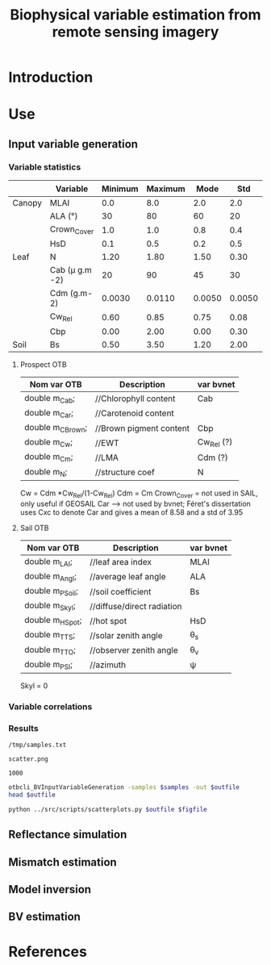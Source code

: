 #+TITLE: Biophysical variable estimation from remote sensing imagery 

* Introduction

* Use
** Input variable generation


*** Variable statistics
|        | Variable         | Minimum | Maximum |   Mode |    Std | Nb_Class | Law   | LAI_Conv |
|--------+------------------+---------+---------+--------+--------+----------+-------+----------|
| Canopy | MLAI             |     0.0 |     8.0 |    2.0 |    2.0 |        6 | gauss |     1000 |
|        | ALA (°)          |      30 |      80 |     60 |     20 |        3 | gauss |       10 |
|        | Crown_Cover      |     1.0 |     1.0 |    0.8 |    0.4 |        1 | uni   |       10 |
|        | HsD              |     0.1 |     0.5 |    0.2 |    0.5 |        1 | gauss |     1000 |
|--------+------------------+---------+---------+--------+--------+----------+-------+----------|
| Leaf   | N                |    1.20 |    1.80 |   1.50 |   0.30 |        3 | gauss |       10 |
|        | Cab (\mu g.m -2) |      20 |      90 |     45 |     30 |        4 | gauss |       10 |
|        | Cdm (g.m-2)      |  0.0030 |  0.0110 | 0.0050 | 0.0050 |        4 | gauss |       10 |
|        | Cw_Rel           |    0.60 |    0.85 |   0.75 |   0.08 |        4 | uni   |       10 |
|        | Cbp              |    0.00 |    2.00 |   0.00 |   0.30 |        3 | gauss |       10 |
|--------+------------------+---------+---------+--------+--------+----------+-------+----------|
| Soil   | Bs               |    0.50 |    3.50 |   1.20 |   2.00 |        4 | gauss |       10 |


**** Prospect OTB
| Nom var OTB      | Description             | var bvnet  |
|------------------+-------------------------+------------|
| double m_Cab;    | //Chlorophyll content   | Cab        |
| double m_Car;    | //Carotenoid content    |            |
| double m_CBrown; | //Brown pigment content | Cbp        |
| double m_Cw;     | //EWT                   | Cw_Rel (?) |
| double m_Cm;     | //LMA                   | Cdm (?)    |
| double m_N;      | //structure coef        | N          |

Cw = Cdm *Cw_Rel/(1-Cw_Rel)
Cdm = Cm
Crown_Cover = not used in SAIL, only useful if GEOSAIL
Car --> not used by bvnet; Féret's dissertation uses Cxc to denote Car
and gives a mean of 8.58 and a std of 3.95



**** Sail OTB
| Nom var OTB     | Description                | var bvnet |
|-----------------+----------------------------+-----------|
| double m_LAI;   | //leaf area index          | MLAI      |
| double m_Angl;  | //average leaf angle       | ALA       |
| double m_PSoil; | //soil coefficient         | Bs        |
| double m_Skyl;  | //diffuse/direct radiation |           |
| double m_HSpot; | //hot spot                 | HsD       |
| double m_TTS;   | //solar zenith angle       | \theta_s  |
| double m_TTO;   | //observer zenith angle    | \theta_v  |
| double m_PSI;   | //azimuth                  | \psi      |

Skyl = 0

*** Variable correlations
*** Results
#+name: sample-file
: /tmp/samples.txt

#+name: figure-file 
: scatter.png

#+name: numsamples
: 1000


#+begin_src sh :var outfile=sample-file :var samples:numsamples
otbcli_BVInputVariableGeneration -samples $samples -out $outfile
head $outfile
#+end_src

#+RESULTS:
|   MLAI |   ALA | CrownCover |    HsD |     N |   Cab |      Cdm |  CwRel |     Cbp |     Bs |
| 0.5609 | 55.93 |      1.092 |  0.142 | 1.476 | 85.26 | 0.004603 | 0.7356 |  0.4354 | 0.6643 |
|  3.851 | 56.38 |     0.5589 | 0.4101 | 1.683 | 52.17 | 0.004771 | 0.7853 |  0.1626 |  2.249 |
|  3.184 | 51.55 |     0.8362 | 0.4839 | 1.688 | 35.33 | 0.004139 | 0.7008 | 0.02641 |  2.375 |
|  3.412 | 46.72 |     0.9799 | 0.4665 |  1.34 |  36.1 | 0.005933 | 0.6999 |  0.0356 |  2.327 |
|  2.361 | 66.96 |     0.8618 | 0.3604 | 1.653 | 48.75 | 0.005816 | 0.7803 |   0.242 |  1.571 |
|   3.58 | 67.54 |     0.9746 | 0.4488 | 1.631 | 45.95 | 0.004078 | 0.7679 |  0.2375 |  2.084 |
|  3.566 | 45.79 |     0.6626 | 0.2087 | 1.405 | 63.07 | 0.004747 | 0.8075 |  0.3232 |  1.267 |
|  2.955 | 57.72 |     0.6685 |   0.26 | 1.593 | 36.52 | 0.008179 | 0.7556 |  0.4647 |  2.805 |
|  3.524 | 63.58 |     0.6787 | 0.1097 | 1.522 | 60.61 | 0.006968 | 0.7773 |  0.1248 |  2.014 |

#+begin_src sh :var outfile=sample-file figfile=figure-file
python ../src/scripts/scatterplots.py $outfile $figfile
#+end_src

[[file:scatter.png]]


** Reflectance simulation

** Mismatch estimation

** Model inversion

** BV estimation

* References

* Actions                                                          :noexport:

** TODO References Weiss & Baret
** TODO [2013-10-24 Thu 14:36] Comments  [[file:~/Dev/otb-bv/src/library/otbNeuralNetworkRegressionMachineLearningModel.h::void%20SetLayerSizes%20(const%20std::vector<unsigned%20int>%20layers)][file:~/Dev/otb-bv/src/library/otbNeuralNetworkRegressionMachineLearningModel.h::void SetLayerSizes (const std::vector<unsigned int> layers)]]
- SetLayerSizes should be virtual
- attributers shoudl be protected and not private
** TODO [2013-10-24 Thu 14:41] variables are not normalised in the regression
  [[file:~/Dev/otb-bv/src/library/otbNeuralNetworkRegressionMachineLearningModel.h::/**]]
